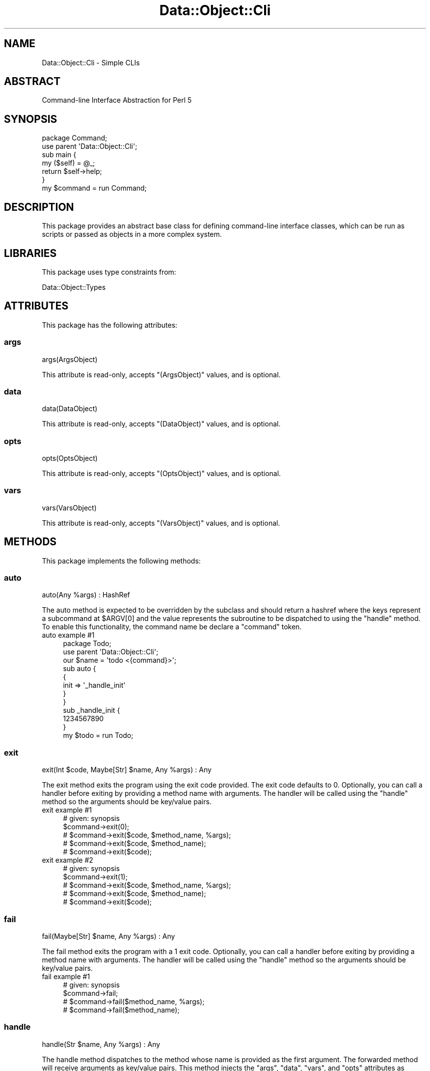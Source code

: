 .\" Automatically generated by Pod::Man 4.14 (Pod::Simple 3.40)
.\"
.\" Standard preamble:
.\" ========================================================================
.de Sp \" Vertical space (when we can't use .PP)
.if t .sp .5v
.if n .sp
..
.de Vb \" Begin verbatim text
.ft CW
.nf
.ne \\$1
..
.de Ve \" End verbatim text
.ft R
.fi
..
.\" Set up some character translations and predefined strings.  \*(-- will
.\" give an unbreakable dash, \*(PI will give pi, \*(L" will give a left
.\" double quote, and \*(R" will give a right double quote.  \*(C+ will
.\" give a nicer C++.  Capital omega is used to do unbreakable dashes and
.\" therefore won't be available.  \*(C` and \*(C' expand to `' in nroff,
.\" nothing in troff, for use with C<>.
.tr \(*W-
.ds C+ C\v'-.1v'\h'-1p'\s-2+\h'-1p'+\s0\v'.1v'\h'-1p'
.ie n \{\
.    ds -- \(*W-
.    ds PI pi
.    if (\n(.H=4u)&(1m=24u) .ds -- \(*W\h'-12u'\(*W\h'-12u'-\" diablo 10 pitch
.    if (\n(.H=4u)&(1m=20u) .ds -- \(*W\h'-12u'\(*W\h'-8u'-\"  diablo 12 pitch
.    ds L" ""
.    ds R" ""
.    ds C` ""
.    ds C' ""
'br\}
.el\{\
.    ds -- \|\(em\|
.    ds PI \(*p
.    ds L" ``
.    ds R" ''
.    ds C`
.    ds C'
'br\}
.\"
.\" Escape single quotes in literal strings from groff's Unicode transform.
.ie \n(.g .ds Aq \(aq
.el       .ds Aq '
.\"
.\" If the F register is >0, we'll generate index entries on stderr for
.\" titles (.TH), headers (.SH), subsections (.SS), items (.Ip), and index
.\" entries marked with X<> in POD.  Of course, you'll have to process the
.\" output yourself in some meaningful fashion.
.\"
.\" Avoid warning from groff about undefined register 'F'.
.de IX
..
.nr rF 0
.if \n(.g .if rF .nr rF 1
.if (\n(rF:(\n(.g==0)) \{\
.    if \nF \{\
.        de IX
.        tm Index:\\$1\t\\n%\t"\\$2"
..
.        if !\nF==2 \{\
.            nr % 0
.            nr F 2
.        \}
.    \}
.\}
.rr rF
.\" ========================================================================
.\"
.IX Title "Data::Object::Cli 3"
.TH Data::Object::Cli 3 "2020-05-26" "perl v5.32.0" "User Contributed Perl Documentation"
.\" For nroff, turn off justification.  Always turn off hyphenation; it makes
.\" way too many mistakes in technical documents.
.if n .ad l
.nh
.SH "NAME"
Data::Object::Cli \- Simple CLIs
.SH "ABSTRACT"
.IX Header "ABSTRACT"
Command-line Interface Abstraction for Perl 5
.SH "SYNOPSIS"
.IX Header "SYNOPSIS"
.Vb 1
\&  package Command;
\&
\&  use parent \*(AqData::Object::Cli\*(Aq;
\&
\&  sub main {
\&    my ($self) = @_;
\&
\&    return $self\->help;
\&  }
\&
\&  my $command = run Command;
.Ve
.SH "DESCRIPTION"
.IX Header "DESCRIPTION"
This package provides an abstract base class for defining command-line
interface classes, which can be run as scripts or passed as objects in a more
complex system.
.SH "LIBRARIES"
.IX Header "LIBRARIES"
This package uses type constraints from:
.PP
Data::Object::Types
.SH "ATTRIBUTES"
.IX Header "ATTRIBUTES"
This package has the following attributes:
.SS "args"
.IX Subsection "args"
.Vb 1
\&  args(ArgsObject)
.Ve
.PP
This attribute is read-only, accepts \f(CW\*(C`(ArgsObject)\*(C'\fR values, and is optional.
.SS "data"
.IX Subsection "data"
.Vb 1
\&  data(DataObject)
.Ve
.PP
This attribute is read-only, accepts \f(CW\*(C`(DataObject)\*(C'\fR values, and is optional.
.SS "opts"
.IX Subsection "opts"
.Vb 1
\&  opts(OptsObject)
.Ve
.PP
This attribute is read-only, accepts \f(CW\*(C`(OptsObject)\*(C'\fR values, and is optional.
.SS "vars"
.IX Subsection "vars"
.Vb 1
\&  vars(VarsObject)
.Ve
.PP
This attribute is read-only, accepts \f(CW\*(C`(VarsObject)\*(C'\fR values, and is optional.
.SH "METHODS"
.IX Header "METHODS"
This package implements the following methods:
.SS "auto"
.IX Subsection "auto"
.Vb 1
\&  auto(Any %args) : HashRef
.Ve
.PP
The auto method is expected to be overridden by the subclass and should return
a hashref where the keys represent a subcommand at \f(CW$ARGV[0]\fR and the value
represents the subroutine to be dispatched to using the \f(CW\*(C`handle\*(C'\fR method. To
enable this functionality, the command name be declare a \*(L"command\*(R" token.
.IP "auto example #1" 4
.IX Item "auto example #1"
.Vb 1
\&  package Todo;
\&
\&  use parent \*(AqData::Object::Cli\*(Aq;
\&
\&  our $name = \*(Aqtodo <{command}>\*(Aq;
\&
\&  sub auto {
\&    {
\&      init => \*(Aq_handle_init\*(Aq
\&    }
\&  }
\&
\&  sub _handle_init {
\&    1234567890
\&  }
\&
\&  my $todo = run Todo;
.Ve
.SS "exit"
.IX Subsection "exit"
.Vb 1
\&  exit(Int $code, Maybe[Str] $name, Any %args) : Any
.Ve
.PP
The exit method exits the program using the exit code provided. The exit code
defaults to \f(CW0\fR. Optionally, you can call a handler before exiting by
providing a method name with arguments. The handler will be called using the
\&\f(CW\*(C`handle\*(C'\fR method so the arguments should be key/value pairs.
.IP "exit example #1" 4
.IX Item "exit example #1"
.Vb 1
\&  # given: synopsis
\&
\&  $command\->exit(0);
\&
\&  # $command\->exit($code, $method_name, %args);
\&  # $command\->exit($code, $method_name);
\&  # $command\->exit($code);
.Ve
.IP "exit example #2" 4
.IX Item "exit example #2"
.Vb 1
\&  # given: synopsis
\&
\&  $command\->exit(1);
\&
\&  # $command\->exit($code, $method_name, %args);
\&  # $command\->exit($code, $method_name);
\&  # $command\->exit($code);
.Ve
.SS "fail"
.IX Subsection "fail"
.Vb 1
\&  fail(Maybe[Str] $name, Any %args) : Any
.Ve
.PP
The fail method exits the program with a \f(CW1\fR exit code. Optionally, you can
call a handler before exiting by providing a method name with arguments. The
handler will be called using the \f(CW\*(C`handle\*(C'\fR method so the arguments should be
key/value pairs.
.IP "fail example #1" 4
.IX Item "fail example #1"
.Vb 1
\&  # given: synopsis
\&
\&  $command\->fail;
\&
\&  # $command\->fail($method_name, %args);
\&  # $command\->fail($method_name);
.Ve
.SS "handle"
.IX Subsection "handle"
.Vb 1
\&  handle(Str $name, Any %args) : Any
.Ve
.PP
The handle method dispatches to the method whose name is provided as the first
argument. The forwarded method will receive arguments as key/value pairs. This
method injects the \f(CW\*(C`args\*(C'\fR, \f(CW\*(C`data\*(C'\fR, \f(CW\*(C`vars\*(C'\fR, and \f(CW\*(C`opts\*(C'\fR attributes as
arguments for convenience of use in the forwarded method. Any additional
arguments should be passed as key/value pairs.
.IP "handle example #1" 4
.IX Item "handle example #1"
.Vb 1
\&  # given: synopsis
\&
\&  $command\->handle(\*(Aqmain\*(Aq);
\&
\&  # $command\->handle($method_name, %args);
\&  # $command\->handle($method_name);
.Ve
.SS "help"
.IX Subsection "help"
.Vb 1
\&  help() : Str
.Ve
.PP
The help method returns the help text documented in \s-1POD\s0 if available.
.IP "help example #1" 4
.IX Item "help example #1"
.Vb 1
\&  package Todolist;
\&
\&  use parent \*(AqData::Object::Cli\*(Aq;
\&
\&  my $todolist = run Todolist;
\&
\&  # $todolist\->help
.Ve
.IP "help example #2" 4
.IX Item "help example #2"
.Vb 1
\&  package Todolist;
\&
\&  use parent \*(AqData::Object::Cli\*(Aq;
\&
\&  our $name = \*(Aqtodolist\*(Aq;
\&
\&  my $todolist = run Todolist;
\&
\&  # $todolist\->help
.Ve
.IP "help example #3" 4
.IX Item "help example #3"
.Vb 1
\&  package Todolist;
\&
\&  use parent \*(AqData::Object::Cli\*(Aq;
\&
\&  sub name {
\&    \*(Aqtodolist\*(Aq
\&  }
\&
\&  my $todolist = run Todolist;
\&
\&  # $todolist\->help
.Ve
.IP "help example #4" 4
.IX Item "help example #4"
.Vb 1
\&  package Todolist;
\&
\&  use parent \*(AqData::Object::Cli\*(Aq;
\&
\&  our $name = \*(Aqtodolist\*(Aq;
\&  our $info = \*(Aqmanage your todo list\*(Aq;
\&
\&  my $todolist = run Todolist;
\&
\&  # $todolist\->help
.Ve
.IP "help example #5" 4
.IX Item "help example #5"
.Vb 1
\&  package Todolist;
\&
\&  use parent \*(AqData::Object::Cli\*(Aq;
\&
\&  sub name {
\&    \*(Aqtodolist\*(Aq
\&  }
\&
\&  sub info {
\&    \*(Aqmanage your todo list\*(Aq
\&  }
\&
\&  my $todolist = run Todolist;
\&
\&  # $todolist\->help
.Ve
.IP "help example #6" 4
.IX Item "help example #6"
.Vb 1
\&  package Todolist::Command::Show;
\&
\&  use parent \*(AqData::Object::Cli\*(Aq;
\&
\&  sub name {
\&    \*(Aqtodolist show [<{priority}>]\*(Aq
\&  }
\&
\&  sub info {
\&    \*(Aqshow your todo list tasks by priority levels\*(Aq
\&  }
\&
\&  my $command = run Todolist::Command::Show;
\&
\&  # $command\->help
.Ve
.SS "main"
.IX Subsection "main"
.Vb 1
\&  main(Any %args) : Any
.Ve
.PP
The main method is the \*(L"main method\*(R" and entrypoint into the program. It's
called automatically by the \f(CW\*(C`run\*(C'\fR method if your package is configured as
recommended. This method accepts arguments as key/value pairs, and if called
by \f(CW\*(C`run\*(C'\fR will receive the \f(CW\*(C`args\*(C'\fR, \f(CW\*(C`data\*(C'\fR, \f(CW\*(C`opts\*(C'\fR, and \f(CW\*(C`vars\*(C'\fR objects.
.IP "main example #1" 4
.IX Item "main example #1"
.Vb 1
\&  package Todolist;
\&
\&  use parent \*(AqData::Object::Cli\*(Aq;
\&
\&  sub main {
\&    my ($self, %args) = @_;
\&
\&    return {%args} # no args
\&  }
\&
\&  my $todolist = run Todolist;
\&
\&  $todolist\->main;
.Ve
.IP "main example #2" 4
.IX Item "main example #2"
.Vb 1
\&  package Todolist;
\&
\&  use parent \*(AqData::Object::Cli\*(Aq;
\&
\&  sub main {
\&    my ($self, %args) = @_;
\&
\&    # has $args{args}
\&    # has $args{data}
\&    # has $args{opts}
\&    # has $args{vars}
\&
\&    return {%args}
\&  }
\&
\&  # $args{args} = $self\->args; # isa <Data::Object::Args>
\&  # represents @ARGV
\&
\&  # $args{data} = $self\->data; # isa <Data::Object::Data>
\&  # represents _\|_DATA_\|_
\&
\&  # $args{opts} = $self\->opts; # isa <Data::Object::Opts>
\&  # represents Getopt::Long
\&
\&  # $args{vars} = $self\->vars; # isa <Data::Object::Vars>
\&  # represents %ENV
\&
\&  my $todolist = run Todolist;
\&
\&  $todolist\->handle(\*(Aqmain\*(Aq); # called automatically by run
.Ve
.SS "okay"
.IX Subsection "okay"
.Vb 1
\&  okay(Maybe[Str] $name, Any %args) : Any
.Ve
.PP
The okay method exits the program with a \f(CW0\fR exit code. Optionally, you can
call a handler before exiting by providing a method name with arguments. The
handler will be called using the \f(CW\*(C`handle\*(C'\fR method so the arguments should be
key/value pairs.
.IP "okay example #1" 4
.IX Item "okay example #1"
.Vb 1
\&  # given: synopsis
\&
\&  $command\->okay;
\&
\&  # $command\->okay($method_name, %args);
\&  # $command\->okay($method_name);
.Ve
.SS "run"
.IX Subsection "run"
.Vb 1
\&  run() : Object
.Ve
.PP
The run method is designed to bootstrap the program. It detects whether the
package is being invoked as a script or class and behaves accordingly. It will
be called automatically when the package is looaded if your package is
configured as recommended. This method will, if invoked as a script, call the
main method passing the \f(CW\*(C`args\*(C'\fR, \f(CW\*(C`data\*(C'\fR, \f(CW\*(C`opts\*(C'\fR, and \f(CW\*(C`vars\*(C'\fR objects.
.IP "run example #1" 4
.IX Item "run example #1"
.Vb 1
\&  package Todolist;
\&
\&  use parent \*(AqData::Object::Cli\*(Aq;
\&
\&  run Todolist;
.Ve
.SS "spec"
.IX Subsection "spec"
.Vb 1
\&  spec() : HashRef[HashRef]
.Ve
.PP
The spec method returns a hashref of flag definitions used to configure
Getopt::Long. These options are accessible as methods on the
Data::Object::Opts object through the \f(CW\*(C`opts\*(C'\fR attribute. Each flag
definition can optionally declare \f(CW\*(C`args\*(C'\fR, \f(CW\*(C`flag\*(C'\fR, and \f(CW\*(C`type\*(C'\fR values as
follows. The \f(CW\*(C`args\*(C'\fR property denotes that multiple flags are permitted and its
value can be any valid Getopt::Long \fIrepeat\fR specifier. The \f(CW\*(C`type\*(C'\fR
property denotes the type of data allowed and defaults to type \fIflag\fR.
Allowed values are \f(CW\*(C`string\*(C'\fR, \f(CW\*(C`integer\*(C'\fR, \f(CW\*(C`number\*(C'\fR, \f(CW\*(C`float\*(C'\fR, or \f(CW\*(C`flag\*(C'\fR. The
\&\f(CW\*(C`flag\*(C'\fR property denotes the flag aliases and should be a pipe-delimited
string, e.g. \f(CW\*(C`userid|id|u\*(C'\fR, if multiple aliases are used.
.IP "spec example #1" 4
.IX Item "spec example #1"
.Vb 1
\&  package Todolist::Task;
\&
\&  use parent \*(AqData::Object::Cli\*(Aq;
\&
\&  our $name = \*(Aqtodotask {id}\*(Aq;
\&
\&  # id accessible as $self\->args\->id; alias of $ARGV[0]
\&
\&  sub spec {
\&    {
\&      #
\&      # represented in Getopt::Long as
\&      # title|t=s
\&      #
\&      # title is accessible as $self\->opts\->title
\&      #
\&      title => {
\&        type => \*(Aqstring\*(Aq,
\&        flag => \*(Aqt\*(Aq
\&      },
\&      #
\&      # represented in Getopt::Long as
\&      # content=s
\&      #
\&      # content is accessible as $self\->opts\->content
\&      #
\&      content => {
\&        type => \*(Aqstring\*(Aq,
\&      },
\&      #
\&      # represented in Getopt::Long as
\&      # attach|a=s@
\&      #
\&      # attach is accessible as $self\->opts\->attach
\&      #
\&      attach => {
\&        flag => \*(Aqa\*(Aq,
\&        args => \*(Aq@\*(Aq # allow multiple options
\&      },
\&      #
\&      # represented in Getopt::Long as
\&      # publish|p
\&      #
\&      # publish is accessible as $self\->opts\->publish
\&      #
\&      publish => {
\&        flag => \*(Aqp\*(Aq,
\&        type => \*(Aqflag\*(Aq
\&      },
\&      #
\&      # represented in Getopt::Long as
\&      # unpublish|u
\&      #
\&      # unpublish is accessible as $self\->opts\->unpublish
\&      #
\&      unpublish => {
\&        flag => \*(Aqu\*(Aq
\&        # defaults to type: flag
\&      }
\&    }
\&  }
\&
\&  my $todotask = run Todolist::Task;
\&
\&  # $todotask\->spec
.Ve
.SS "subs"
.IX Subsection "subs"
.Vb 1
\&  subs(Any %args) : HashRef
.Ve
.PP
The subs method works in tandem with the \*(L"auto\*(R" method and is expected to be
overridden by the subclass and should return a hashref where the keys represent
a subcommand at \f(CW$ARGV[0]\fR and the value represents the description of the
corresponding action (i.e. \fIcommand\fR).
.IP "subs example #1" 4
.IX Item "subs example #1"
.Vb 1
\&  package Todo::Admin;
\&
\&  use parent \*(AqData::Object::Cli\*(Aq;
\&
\&  our $name = \*(Aqtodo <action>\*(Aq;
\&
\&  sub auto {
\&    {
\&      add_user => \*(Aq_handle_add_user\*(Aq,
\&      del_user => \*(Aq_handle_del_user\*(Aq
\&    }
\&  }
\&
\&  sub subs {
\&    {
\&      add_user => \*(AqAdd a new user to the system\*(Aq,
\&      del_user => \*(AqRemove a user to the system\*(Aq
\&    }
\&  }
\&
\&  my $admin = run Todo::Admin;
\&
\&  _\|_DATA_\|_
\&
\&  Usage: {name}
\&
\&  Commands:
\&
\&  {commands}
\&
\&  Options:
\&
\&  {options}
.Ve
.SH "AUTHOR"
.IX Header "AUTHOR"
Al Newkirk, \f(CW\*(C`awncorp@cpan.org\*(C'\fR
.SH "LICENSE"
.IX Header "LICENSE"
Copyright (C) 2011\-2019, Al Newkirk, et al.
.PP
This is free software; you can redistribute it and/or modify it under the terms
of the The Apache License, Version 2.0, as elucidated in the \*(L"license
file\*(R" <https://github.com/iamalnewkirk/data-object-cli/blob/master/LICENSE>.
.SH "PROJECT"
.IX Header "PROJECT"
Wiki <https://github.com/iamalnewkirk/data-object-cli/wiki>
.PP
Project <https://github.com/iamalnewkirk/data-object-cli>
.PP
Initiatives <https://github.com/iamalnewkirk/data-object-cli/projects>
.PP
Milestones <https://github.com/iamalnewkirk/data-object-cli/milestones>
.PP
Contributing <https://github.com/iamalnewkirk/data-object-cli/blob/master/CONTRIBUTE.md>
.PP
Issues <https://github.com/iamalnewkirk/data-object-cli/issues>
